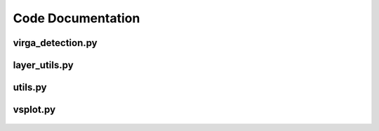 ------------------
Code Documentation
------------------

.. virga_detection:

virga_detection.py
==================
   .. automodule:: virga_sniffer.virga_detection
      :members:

layer_utils.py
==================
   .. automodule:: virga_sniffer.layer_utils
      :members:

.. utils:

utils.py
==================
   .. automodule:: virga_sniffer.utils
      :members:


.. vsplot:

vsplot.py
==================
   .. automodule:: virga_sniffer.vsplot
      :members:



